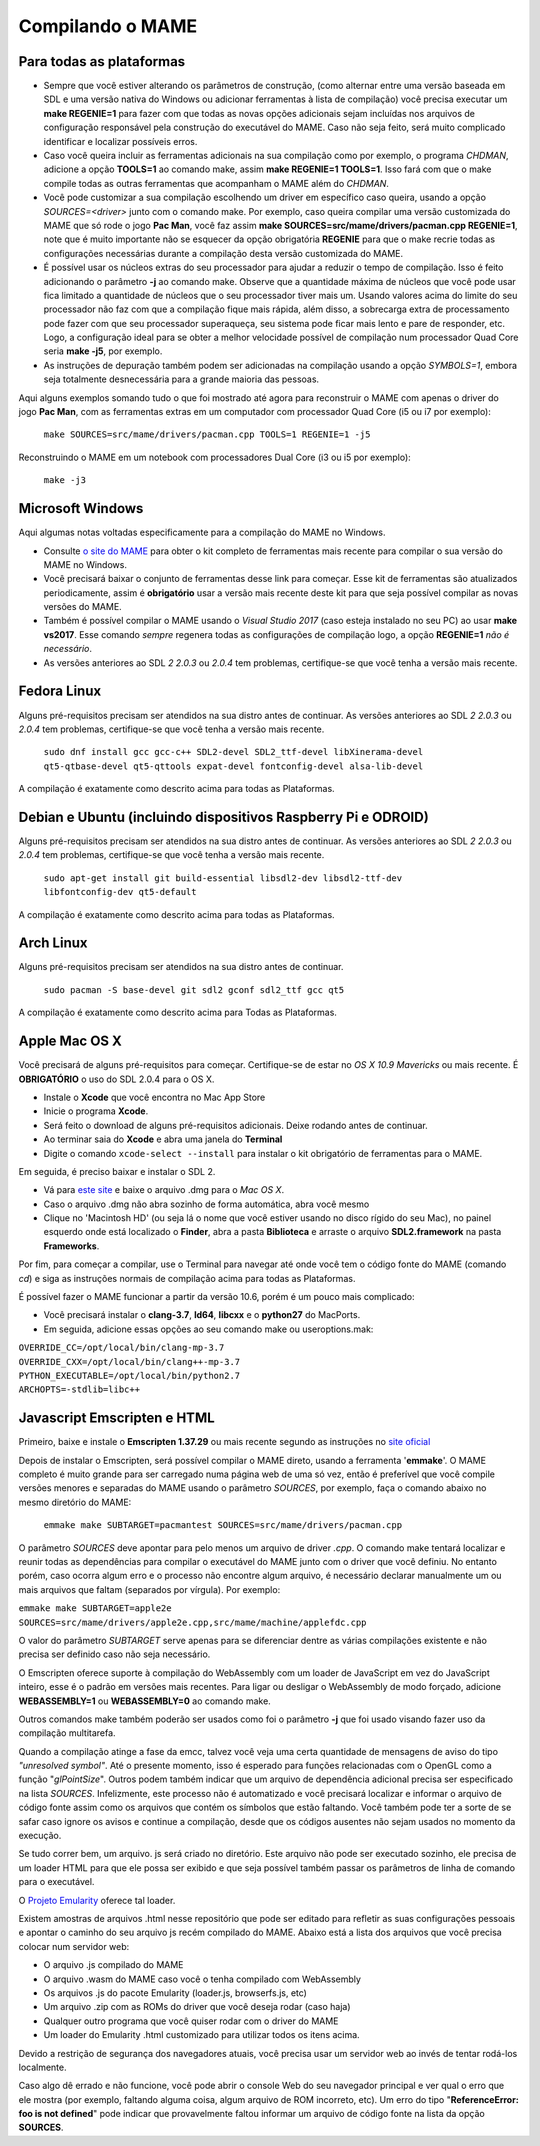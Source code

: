 .. _compiling-MAME:

Compilando o MAME
=================


Para todas as plataformas
-------------------------

*	Sempre que você estiver alterando os parâmetros de construção, (como
	alternar entre uma versão baseada em SDL e uma versão nativa do
	Windows ou adicionar ferramentas à lista de compilação) você precisa
	executar um **make REGENIE=1** para fazer com que todas as novas
	opções adicionais sejam incluídas nos arquivos de configuração
	responsável pela construção do executável do MAME. Caso não seja
	feito, será muito complicado identificar e localizar possíveis
	erros.

*	Caso você queira incluir as ferramentas adicionais na sua compilação
	como por exemplo, o programa *CHDMAN*, adicione a opção **TOOLS=1**
	ao comando make, assim **make REGENIE=1 TOOLS=1**. Isso fará com que
	o make compile todas as outras ferramentas que acompanham o MAME
	além do *CHDMAN*.

*	Você pode customizar a sua compilação escolhendo um driver em
	específico caso queira, usando a opção *SOURCES=<driver>* junto com
	o comando make. Por exemplo, caso queira compilar uma versão
	customizada do MAME que só rode o jogo **Pac Man**, você faz assim
	**make SOURCES=src/mame/drivers/pacman.cpp REGENIE=1**, note que é
	muito importante não se esquecer da opção obrigatória **REGENIE**
	para que o make recrie todas as configurações necessárias durante a
	compilação desta versão customizada do MAME.

*	É possível usar os núcleos extras do seu processador para ajudar a
	reduzir o tempo de compilação. Isso é feito adicionando o parâmetro
	**-j** ao comando make. Observe que a quantidade máxima de núcleos
	que você pode usar fica limitado a quantidade de núcleos que o seu
	processador tiver mais um. Usando valores acima do limite do seu
	processador não faz com que a compilação fique mais rápida, além
	disso, a sobrecarga extra de processamento pode fazer com que seu
	processador superaqueça, seu sistema pode ficar mais lento e pare de
	responder, etc. Logo, a configuração ideal para se obter a melhor
	velocidade possível de compilação num processador Quad Core seria
	**make -j5**, por exemplo.

*	As instruções de depuração também podem ser adicionadas na
	compilação usando a opção *SYMBOLS=1*, embora seja totalmente
	desnecessária para a grande maioria das pessoas.

Aqui alguns exemplos somando tudo o que foi mostrado até agora para
reconstruir o MAME com apenas o driver do jogo **Pac Man**, com as
ferramentas extras em um computador com processador Quad Core (i5 ou i7
por exemplo):

	``make SOURCES=src/mame/drivers/pacman.cpp TOOLS=1 REGENIE=1 -j5``


Reconstruindo o MAME em um notebook com processadores Dual Core (i3 ou i5 por exemplo):

	``make -j3``


Microsoft Windows
-----------------

Aqui algumas notas voltadas especificamente para a compilação do MAME no
Windows.

*	Consulte `o site do MAME <https://mamedev.org/tools/>`_ para obter o
	kit completo de ferramentas mais recente para compilar o sua versão do
	MAME no Windows.

*	Você precisará baixar o conjunto de ferramentas desse link para
	começar. Esse kit de ferramentas são atualizados periodicamente,
	assim é **obrigatório** usar a versão mais recente deste kit para
	que seja possível compilar as novas versões do MAME.

*	Também é possível compilar o MAME usando o *Visual Studio 2017*
	(caso esteja instalado no seu PC) ao usar **make vs2017**. Esse
	comando *sempre* regenera todas as configurações de compilação logo,
	a opção **REGENIE=1** *não é necessário*.

*	As versões anteriores ao SDL *2 2.0.3* ou *2.0.4* tem problemas,
	certifique-se que você tenha a versão mais recente.


Fedora Linux
------------

Alguns pré-requisitos precisam ser atendidos na sua distro antes de
continuar. As versões anteriores ao SDL *2 2.0.3* ou *2.0.4* tem
problemas, certifique-se que você tenha a versão mais recente.

	``sudo dnf install gcc gcc-c++ SDL2-devel SDL2_ttf-devel
	libXinerama-devel qt5-qtbase-devel qt5-qttools expat-devel
	fontconfig-devel alsa-lib-devel``

A compilação é exatamente como descrito acima para todas as Plataformas.

.. _compiling-MAME-Debian:

Debian e Ubuntu (incluindo dispositivos Raspberry Pi e ODROID)
--------------------------------------------------------------

Alguns pré-requisitos precisam ser atendidos na sua distro antes de
continuar. As versões anteriores ao SDL *2 2.0.3* ou *2.0.4* tem
problemas, certifique-se que você tenha a versão mais recente.

	``sudo apt-get install git build-essential libsdl2-dev
	libsdl2-ttf-dev libfontconfig-dev qt5-default``

A compilação é exatamente como descrito acima para todas as Plataformas.


Arch Linux
----------

Alguns pré-requisitos precisam ser atendidos na sua distro antes de
continuar.

	``sudo pacman -S base-devel git sdl2 gconf sdl2_ttf gcc qt5``

A compilação é exatamente como descrito acima para Todas as Plataformas.


Apple Mac OS X
--------------

Você precisará de alguns pré-requisitos para começar. Certifique-se de
estar no *OS X 10.9 Mavericks* ou mais recente.
É **OBRIGATÓRIO** o uso do SDL 2.0.4 para o OS X.

*	Instale o **Xcode** que você encontra no Mac App Store
*	Inicie o programa **Xcode**.
*	Será feito o download de alguns pré-requisitos adicionais.
	Deixe rodando antes de continuar.
*	Ao terminar saia do **Xcode** e abra uma janela do **Terminal**
*	Digite o comando ``xcode-select --install`` para instalar o kit
	obrigatório de ferramentas para o MAME.

Em seguida, é preciso baixar e instalar o SDL 2.

*	Vá para `este site <http://libsdl.org/download-2.0.php>`_ e baixe o
	arquivo .dmg para o *Mac OS X*.
*	Caso o arquivo .dmg não abra sozinho de forma automática, abra você
	mesmo
*	Clique no 'Macintosh HD' (ou seja lá o nome que você estiver usando
	no disco rígido do seu Mac), no painel esquerdo onde está localizado
	o **Finder**, abra a pasta **Biblioteca** e arraste o arquivo
	**SDL2.framework** na pasta **Frameworks**.

Por fim, para começar a compilar, use o Terminal para navegar até onde
você tem o código fonte do MAME (comando *cd*) e siga as instruções
normais de compilação acima para todas as Plataformas.

É possível fazer o MAME funcionar a partir da versão 10.6, porém é um
pouco mais complicado:

*	Você precisará instalar o **clang-3.7**, **ld64**, **libcxx** e o
	**python27** do MacPorts.
*	Em seguida, adicione essas opções ao seu comando make ou
	useroptions.mak:

|	``OVERRIDE_CC=/opt/local/bin/clang-mp-3.7``
|	``OVERRIDE_CXX=/opt/local/bin/clang++-mp-3.7``
|	``PYTHON_EXECUTABLE=/opt/local/bin/python2.7``
|	``ARCHOPTS=-stdlib=libc++``



Javascript Emscripten e HTML
----------------------------

Primeiro, baixe e instale o **Emscripten 1.37.29** ou mais recente
segundo as instruções no `site oficial <https://kripken.github.io/emscri
pten-site/docs/getting_started/downloads.html>`_

Depois de instalar o Emscripten, será possível compilar o MAME direto,
usando a ferramenta '**emmake**'. O MAME completo é muito grande para
ser carregado numa página web de uma só vez, então é preferível que você
compile versões menores e separadas do MAME usando o parâmetro
*SOURCES*, por exemplo, faça o comando abaixo no mesmo diretório do MAME:

	``emmake make SUBTARGET=pacmantest SOURCES=src/mame/drivers/pacman.cpp``

O parâmetro *SOURCES* deve apontar para pelo menos um arquivo de driver
*.cpp*. O comando make tentará localizar e reunir todas as dependências
para compilar o executável do MAME junto com o driver que você
definiu. No entanto porém, caso ocorra algum erro e o processo não
encontre algum arquivo, é necessário declarar manualmente um ou mais
arquivos que faltam (separados por vírgula). Por exemplo:

|	``emmake make SUBTARGET=apple2e SOURCES=src/mame/drivers/apple2e.cpp,src/mame/machine/applefdc.cpp``

O valor do parâmetro *SUBTARGET* serve apenas para se diferenciar dentre
as várias compilações existente e não precisa ser definido caso não seja
necessário.

O Emscripten oferece suporte à compilação do WebAssembly com um loader
de JavaScript em vez do JavaScript inteiro, esse é o padrão em versões
mais recentes. Para ligar ou desligar o WebAssembly de modo forçado,
adicione **WEBASSEMBLY=1** ou **WEBASSEMBLY=0** ao comando make.

Outros comandos make também poderão ser usados como foi o
parâmetro **-j** que foi usado visando fazer uso da compilação
multitarefa.

Quando a compilação atinge a fase da emcc, talvez você veja uma
certa quantidade de mensagens de aviso do tipo *"unresolved symbol"*.
Até o presente momento, isso é esperado para funções relacionadas com o
OpenGL como a função "*glPointSize*". Outros podem também indicar que um
arquivo de dependência adicional precisa ser especificado na lista
*SOURCES*. Infelizmente, este processo não é automatizado e você
precisará localizar e informar o arquivo de código fonte assim como os
arquivos que contém os símbolos que estão faltando. Você também pode
ter a sorte de se safar caso ignore os avisos e continue a compilação,
desde que os códigos ausentes não sejam usados no momento da execução.

Se tudo correr bem, um arquivo. js será criado no diretório. Este
arquivo não pode ser executado sozinho, ele precisa de um loader HTML
para que ele possa ser exibido e que seja possível também passar os
parâmetros de linha de comando para o executável.

O `Projeto Emularity <https://github.com/db48x/emularity>`_ oferece tal
loader.

Existem amostras de arquivos .html nesse repositório que pode ser
editado para refletir as suas configurações pessoais e apontar o caminho
do seu arquivo js recém compilado do MAME. Abaixo está a lista dos
arquivos que você precisa colocar num servidor web:

*	O arquivo .js compilado do MAME
*	O arquivo .wasm do MAME caso você o tenha compilado com WebAssembly
*	Os arquivos .js do pacote Emularity (loader.js, browserfs.js, etc)
*	Um arquivo .zip com as ROMs do driver que você deseja rodar
	(caso haja)
*	Qualquer outro programa que você quiser rodar com o driver do MAME
*	Um loader do Emularity .html customizado para utilizar todos os
	itens acima.

Devido a restrição de segurança dos navegadores atuais, você precisa
usar um servidor web ao invés de tentar rodá-los localmente.

Caso algo dê errado e não funcione, você pode abrir o console Web do seu
navegador principal e ver qual o erro que ele mostra (por exemplo,
faltando alguma coisa, algum arquivo de ROM incorreto, etc).
Um erro do tipo "**ReferenceError: foo is not defined**" pode indicar
que provavelmente faltou informar um arquivo de código fonte na lista da
opção **SOURCES**.
